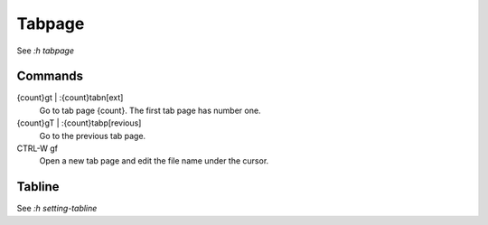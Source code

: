 Tabpage
=======

See *:h tabpage*

Commands
--------

{count}gt | :{count}tabn[ext]
    Go to tab page {count}. The first tab page has number one.

{count}gT | :{count}tabp[revious]
    Go to the previous tab page.

CTRL-W gf
    Open a new tab page and edit the file name under the cursor.

Tabline
-------

See *:h setting-tabline*

